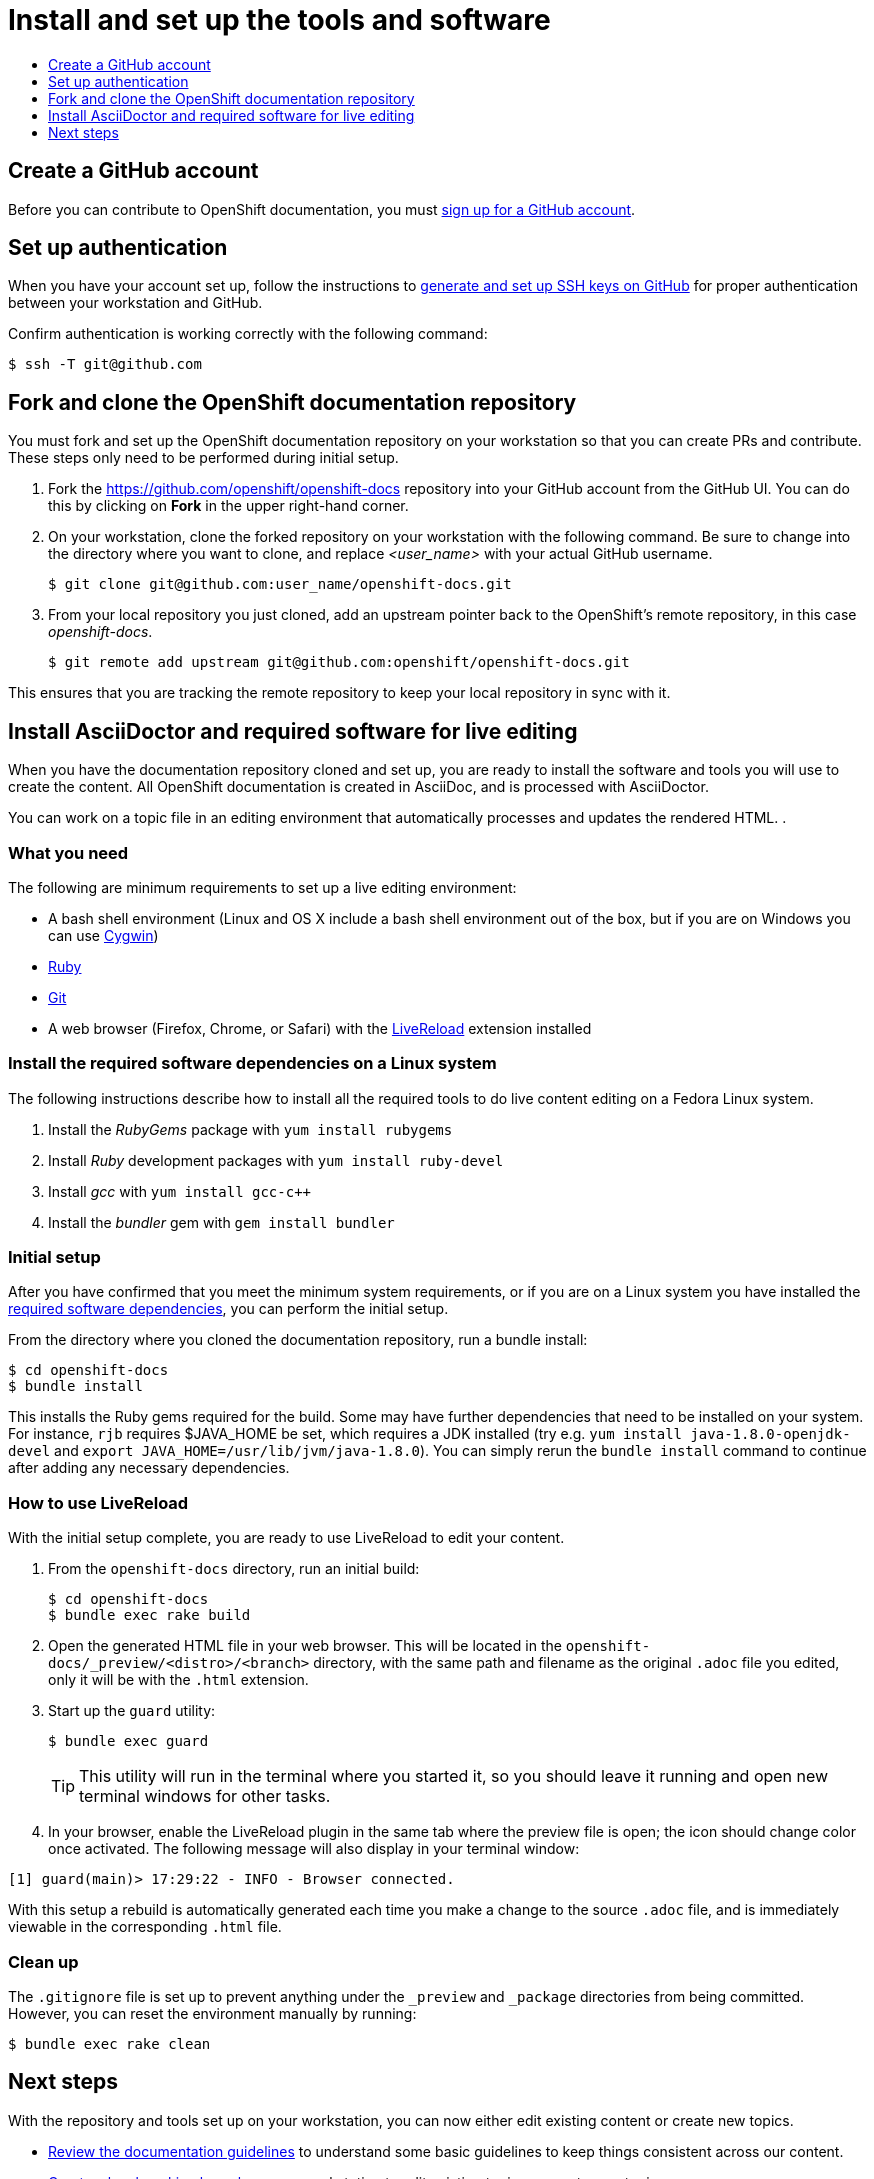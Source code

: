 = Install and set up the tools and software 
:icons:
:toc: macro
:toc-title:
:toclevels: 1
:linkattrs:
:description: How to set up and install the tools to contribute

toc::[]

== Create a GitHub account
Before you can contribute to OpenShift documentation, you must https://www.github.com/join[sign up for a GitHub account].

== Set up authentication
When you have your account set up, follow the instructions to https://help.github.com/articles/generating-ssh-keys/[generate and set up SSH keys on GitHub] for proper authentication between your workstation and GitHub.

Confirm authentication is working correctly with the following command:

----
$ ssh -T git@github.com
----

== Fork and clone the OpenShift documentation repository 
You must fork and set up the OpenShift documentation repository on your workstation so that you can create PRs and contribute. These steps only need to be performed during initial setup.

1. Fork the https://github.com/openshift/openshift-docs repository into your GitHub account from the GitHub UI. You can do this by clicking on *Fork* in the upper right-hand corner.

2. On your workstation, clone the forked repository on your workstation with the following command. Be sure to change into the directory where you want to clone, and replace _<user_name>_ with your actual GitHub username.
+
----
$ git clone git@github.com:user_name/openshift-docs.git
----

3. From your local repository you just cloned, add an upstream pointer back to the OpenShift's remote repository, in this case _openshift-docs_.
+
----
$ git remote add upstream git@github.com:openshift/openshift-docs.git
----

This ensures that you are tracking the remote repository to keep your local repository in sync with it.

== Install AsciiDoctor and required software for live editing
When you have the documentation repository cloned and set up, you are ready to install the software and tools you will use to create the content. All OpenShift documentation is created in AsciiDoc, and is processed with AsciiDoctor.

You can work on a topic file in an editing environment that automatically processes and updates the rendered HTML. .

=== What you need
The following are minimum requirements to set up a live editing environment:

* A bash shell environment (Linux and OS X include a bash shell environment out of the box, but if you are on Windows you can use http://cygwin.com/[Cygwin])
* https://www.ruby-lang.org/en/[Ruby]
* http://www.git-scm.com/[Git]
* A web browser (Firefox, Chrome, or Safari) with the http://livereload.com/[LiveReload] extension installed

=== Install the required software dependencies on a Linux system
The following instructions describe how to install all the required tools to do live content editing on a Fedora Linux system.

1. Install the _RubyGems_ package with `yum install rubygems`
2. Install _Ruby_ development packages with `yum install ruby-devel`
3. Install _gcc_ with `yum install gcc-c++`
4. Install the _bundler_ gem with `gem install bundler`

=== Initial setup
After you have confirmed that you meet the minimum system requirements, or if you are on a Linux system you have installed the link:#install-the-required-software-dependencies-on-a-linux-system[required software dependencies], you can perform the initial setup.

From the directory where you cloned the documentation repository, run a bundle install:

----
$ cd openshift-docs
$ bundle install
----

This installs the Ruby gems required for the build. Some may have further dependencies that need to be installed on your system. For instance,
`rjb` requires $JAVA_HOME be set, which requires a JDK installed (try e.g. `yum install java-1.8.0-openjdk-devel` and `export JAVA_HOME=/usr/lib/jvm/java-1.8.0`).
You can simply rerun the `bundle install` command to continue after adding any necessary dependencies.

=== How to use LiveReload
With the initial setup complete, you are ready to use LiveReload to edit your content.

1. From the `openshift-docs` directory, run an initial build:
+
----
$ cd openshift-docs
$ bundle exec rake build
----
2. Open the generated HTML file in your web browser. This will be located in the `openshift-docs/_preview/<distro>/<branch>` directory, with the same path and filename as the original `.adoc` file you edited, only it will be with the `.html` extension.
3. Start up the `guard` utility:
+
----
$ bundle exec guard
----
+
[TIP]
This utility will run in the terminal where you started it, so you should leave it running and open new terminal windows for other tasks.

4. In your browser, enable the LiveReload plugin in the same tab where the preview file is open; the icon should change color once activated. The following message will also display in your terminal window:

----
[1] guard(main)> 17:29:22 - INFO - Browser connected.
----

With this setup a rebuild is automatically generated each time you make a change to the source `.adoc` file, and is immediately viewable in the corresponding `.html` file.

=== Clean up
The `.gitignore` file is set up to prevent anything under the `_preview` and `_package` directories from being committed. However, you can reset the environment manually by running:

----
$ bundle exec rake clean
----

== Next steps
With the repository and tools set up on your workstation, you can now either edit existing content or create new topics.

* link:doc_guidelines.adoc[Review the documentation guidelines] to understand some basic guidelines to keep things consistent across our content.
* link:create_or_edit_content.adoc[Create a local working branch] on your workstation to edit existing topics or create new topics.


